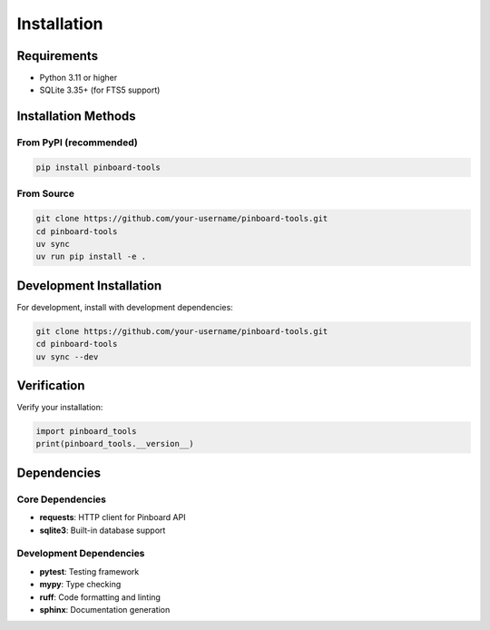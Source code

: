 ============
Installation
============

Requirements
============

- Python 3.11 or higher
- SQLite 3.35+ (for FTS5 support)

Installation Methods
====================

From PyPI (recommended)
-----------------------

.. code-block:: bash

   pip install pinboard-tools

From Source
-----------

.. code-block:: bash

   git clone https://github.com/your-username/pinboard-tools.git
   cd pinboard-tools
   uv sync
   uv run pip install -e .

Development Installation
========================

For development, install with development dependencies:

.. code-block:: bash

   git clone https://github.com/your-username/pinboard-tools.git
   cd pinboard-tools
   uv sync --dev

Verification
============

Verify your installation:

.. code-block:: python

   import pinboard_tools
   print(pinboard_tools.__version__)

Dependencies
============

Core Dependencies
-----------------

- **requests**: HTTP client for Pinboard API
- **sqlite3**: Built-in database support

Development Dependencies
------------------------

- **pytest**: Testing framework
- **mypy**: Type checking
- **ruff**: Code formatting and linting
- **sphinx**: Documentation generation